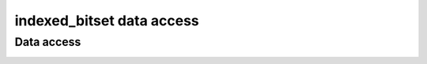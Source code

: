 .. Copyright 2023 Julien Blanc
   Distributed under the Boost Software License, Version 1.0.
   https://www.boost.org/LICENSE_1_0.txt

indexed_bitset data access
===========================

Data access
-----------

.. _indexed_bitset_test:
.. _indexed_bitset_bracket:
.. cpp:function:: constexpr reference indexed_bitset::test(Index i) const
.. cpp:function:: constexpr reference indexed_bitset::operator[](Index i) const
    
    Element access. ``test`` is range-checked, and throws
    ``std::out_of_range`` on error. In case of multidimensional span,
    ``operator[]`` signature is ``std::tuple<Index1, Index2, ...>``
    whereas ``test`` signature is ``test(Index1, Index2, ...)``. If using
    ``C++23``, ``operator[]`` is also available as ``[Index1, Index2, ...]```

   :param i: The index. Anything that is implicitly convertible to the Index can
       be used.
   :returns: the value at index i (either ``true`` or ``false``)

.. _indexed_bitset_all:
.. cpp:function:: constexpr reference indexed_bitset::all() const

    Returns true if all the bits in the bitset have the value ``true``.
    
.. _indexed_bitset_any:
.. cpp:function:: constexpr reference indexed_bitset::any() const

    Returns true if at least one of the bits in the bitset has the value ``true``. This is
    equivalent to ``!bitset.none()``.
    
.. _indexed_bitset_none:
.. cpp:function:: constexpr reference indexed_bitset::none() const

    Returns true if no bit in the bitset has the value ``true``. If applicable, this
    is equivalent to ``to_ulonglong() == 0``.

.. _indexed_bitset_count:
.. cpp:function:: constexpr std::size_t indexed_bitset::count() const

    Returns the number of bits set to ``true`` in the bitset.


